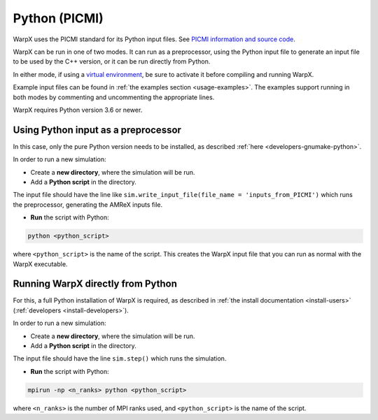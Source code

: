 .. _usage-picmi:

Python (PICMI)
==============

WarpX uses the PICMI standard for its Python input files.
See `PICMI information and source code <https://github.com/picmi-standard/picmi>`__.

WarpX can be run in one of two modes. It can run as a preprocessor, using the
Python input file to generate an input file to be used by the C++ version, or
it can be run directly from Python.

In either mode, if using a `virtual environment <https://docs.python.org/3/tutorial/venv.html>`__, be sure to activate it before compiling and running WarpX.

Example input files can be found in :ref:`the examples section <usage-examples>`.
The examples support running in both modes by commenting and uncommenting the appropriate lines.

WarpX requires Python version 3.6 or newer.


Using Python input as a preprocessor
------------------------------------

In this case, only the pure Python version needs to be installed, as described :ref:`here <developers-gnumake-python>`.

In order to run a new simulation:

* Create a **new directory**, where the simulation will be run.

* Add a **Python script** in the directory.

The input file should have the line like ``sim.write_input_file(file_name = 'inputs_from_PICMI')``
which runs the preprocessor, generating the AMReX inputs file.

* **Run** the script with Python:

.. code-block:: bash

   python <python_script>

where ``<python_script>`` is the name of the script.
This creates the WarpX input file that you can run as normal with the WarpX executable.


Running WarpX directly from Python
----------------------------------

For this, a full Python installation of WarpX is required, as described in :ref:`the install documentation <install-users>` (:ref:`developers <install-developers>`).

In order to run a new simulation:

* Create a **new directory**, where the simulation will be run.

* Add a **Python script** in the directory.

The input file should have the line ``sim.step()`` which runs the simulation.

* **Run** the script with Python:

.. code-block:: bash

   mpirun -np <n_ranks> python <python_script>

where ``<n_ranks>`` is the number of MPI ranks used, and ``<python_script>``
is the name of the script.
